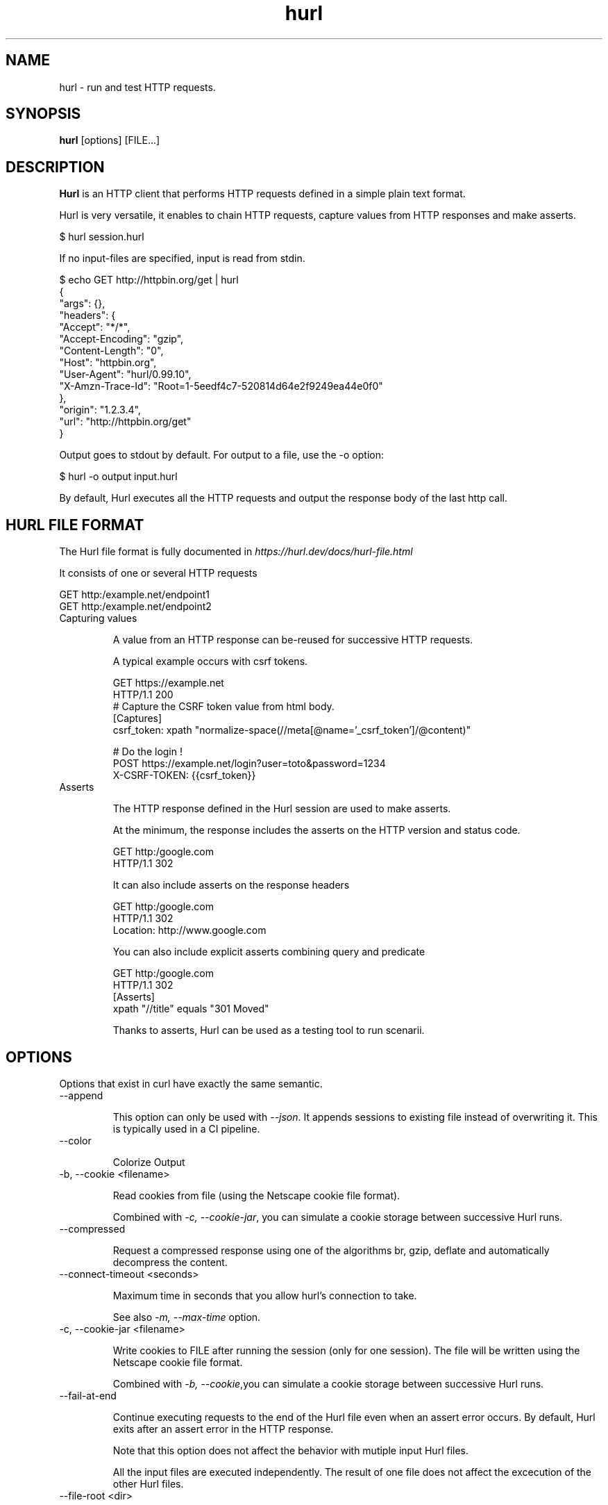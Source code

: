 .TH hurl 1 "DATE" "hurl 0.99" " Hurl Manual"
.SH NAME

hurl - run and test HTTP requests.


.SH SYNOPSIS

.B hurl
[options] [FILE...]


.SH DESCRIPTION

.B Hurl
is an HTTP client that performs HTTP requests defined in a simple plain text format.

Hurl is very versatile, it enables to chain HTTP requests, capture values from HTTP responses and make asserts.


    $ hurl session.hurl


If no input-files are specified, input is read from stdin.


    $ echo GET http://httpbin.org/get | hurl
    {
      "args": {},
      "headers": {
        "Accept": "*/*",
        "Accept-Encoding": "gzip",
        "Content-Length": "0",
        "Host": "httpbin.org",
        "User-Agent": "hurl/0.99.10",
        "X-Amzn-Trace-Id": "Root=1-5eedf4c7-520814d64e2f9249ea44e0f0"
      },
      "origin": "1.2.3.4",
      "url": "http://httpbin.org/get"
    }



Output goes to stdout by default.  For output to a file, use the -o option:


    $ hurl -o output input.hurl


By default, Hurl executes all the HTTP requests and output the response body of the last http call.



.SH HURL FILE FORMAT

The Hurl file format is fully documented in \fIhttps://hurl.dev/docs/hurl-file.html\fP

It consists of one or several HTTP requests

    GET http:/example.net/endpoint1
    GET http:/example.net/endpoint2



.IP "Capturing values"

A value from an HTTP response can be-reused for successive HTTP requests.

A typical example occurs with csrf tokens.

    GET https://example.net
    HTTP/1.1 200
    # Capture the CSRF token value from html body.
    [Captures]
    csrf_token: xpath "normalize-space(//meta[@name='_csrf_token']/@content)"

    # Do the login !
    POST https://example.net/login?user=toto&password=1234
    X-CSRF-TOKEN: {{csrf_token}}


.IP "Asserts"

The HTTP response defined in the Hurl session are used to make asserts.

At the minimum, the response includes the asserts on the HTTP version and status code.

    GET http:/google.com
    HTTP/1.1 302


It can also include asserts on the response headers

    GET http:/google.com
    HTTP/1.1 302
    Location: http://www.google.com


You can also include explicit asserts combining query and predicate

    GET http:/google.com
    HTTP/1.1 302
    [Asserts]
    xpath "//title" equals "301 Moved"


Thanks to asserts, Hurl can be used as a testing tool to run scenarii.




.SH OPTIONS

Options that exist in curl have exactly the same semantic.


.IP "--append "

This option can only be used with \fI--json\fP. It appends sessions to existing file instead of overwriting it.
This is typically used in a CI pipeline.


.IP "--color "

Colorize Output



.IP "-b, --cookie <filename> "

Read cookies from file (using the Netscape cookie file format).

Combined with \fI-c, --cookie-jar\fP, you can simulate a cookie storage between successive Hurl runs.


.IP "--compressed"

Request a compressed response using one of the algorithms br, gzip, deflate and automatically decompress the content.


.IP "--connect-timeout <seconds> "

Maximum time in seconds that you allow hurl's connection to take.

See also \fI-m, --max-time\fP option.


.IP "-c, --cookie-jar <filename> "

Write cookies to FILE after running the session (only for one session).
The file will be written using the Netscape cookie file format.

Combined with \fI-b, --cookie\fP,you can simulate a cookie storage between successive Hurl runs.



.IP "--fail-at-end "

Continue executing requests to the end of the Hurl file even when an assert error occurs.
By default, Hurl exits after an assert error in the HTTP response.

Note that this option does not affect the behavior with mutiple input Hurl files.

All the input files are executed independently. The result of one file does not affect the excecution of the other Hurl files.


.IP "--file-root <dir> "

Set root filesystem to import files in Hurl. This is used for both files in multipart form data and request body.
When this is not explicitly defined, the files are relative to the current directory in which Hurl is running.




.IP "-h, --help "

Usage help. This lists all current command line options with a short description.



.IP "--html <dir> "

Generate html report in dir.

If you want to combine results from different Hurl executions in a unique html report, you must also use the options \fI--json](#json) and [--append\fP.



.IP "-i, --include "

Include the HTTP headers in the output.



.IP "--json <file> "

Write full session(s) to a json file. The format is very closed to HAR format.

By default, this file is overwritten by the current run execution.
In order to append sessions to an existing json file, the option \fI--append\fP must be used.
This is typically used in a CI pipeline.



.IP "-k, --insecure "

This option explicitly allows Hurl to perform "insecure" SSL connections and transfers.



.IP "-L, --location "

Follow redirect.  You can limit the amount of redirects to follow by using the \fI--max-redirs\fP option.


.IP "-m, --max-time <seconds> "

Maximum time in seconds that you allow a request/response to take. This is the standard timeout.

See also \fI--connect-timeout\fP option.


.IP "--max-redirs <num> "

Set maximum number of redirection-followings allowed
By default, the limit is set to 50 redirections. Set this option to -1 to make it unlimited.


.IP "--no-color "

Do not colorize Output



.IP "--noproxy <no-proxy-list> "

Comma-separated list of hosts which do not use a proxy.
Override value from Environment variable no_proxy.



.IP "--to-entry <entry-number> "

Execute Hurl file to ENTRY_NUMBER (starting at 1).
Ignore the remaining of the file. It is useful for debugging a session.



.IP "-o, --output <file> "

Write output to <file> instead of stdout.



.IP "-x, --proxy [protocol://]host[:port] "

Use the specified proxy.

.IP "-u, --user <user:password> "

Add basic Authentication header to each request.


.IP "--variable <name=value> "

Define variable (name/value) to be used in Hurl templates.
Only string values can be defined.



.IP "-v, --verbose "

Turn on verbose output on standard error stream
Useful for debugging.

A line starting with '>' means data sent by Hurl.
A line staring with '<' means data received by Hurl.
A line starting with '*' means additional info provided by Hurl.

If you only want HTTP headers in the output, -i, --include might be the option you're looking for.


.IP "-V, --version "

Prints version information



.SH ENVIRONMENT

Environment variables can only be specified in lowercase.

Using an environment variable to set the proxy has the same effect as using
the \fI-x, --proxy\fP option.

.IP "http_proxy [protocol://]<host>[:port]"

Sets the proxy server to use for HTTP.


.IP "https_proxy [protocol://]<host>[:port]"

Sets the proxy server to use for HTTPS.


.IP "all_proxy [protocol://]<host>[:port]"

Sets the proxy server to use if no protocol-specific proxy is set.

.IP "no_proxy <comma-separated list of hosts>"

list of host names that shouldn't go through any proxy.


.SH EXIT CODES

.IP "1"
Failed to parse command-line options.


.IP "2"
Input File Parsing Error.


.IP "3"
Runtime error (such as failure to connect to host).


.IP "4"
Assert Error.



.SH WWW

\fIhttps://hurl.dev\fP


.SH SEE ALSO

curl(1)  hurlfmt(1)

